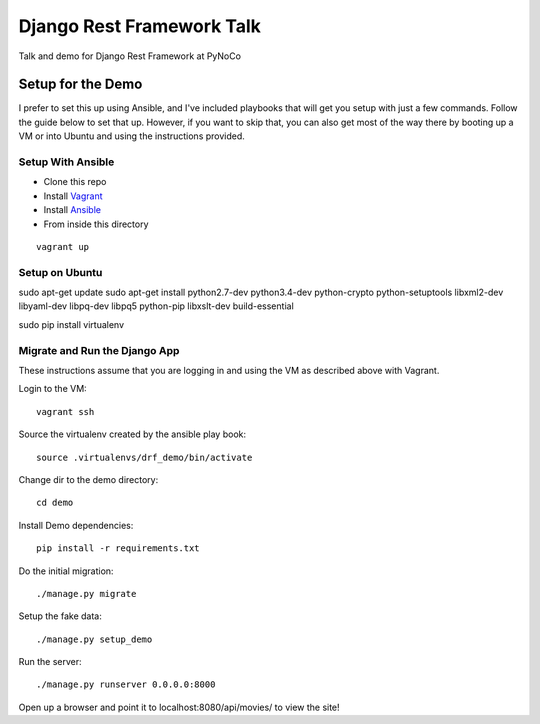 ==========================
Django Rest Framework Talk
==========================

Talk and demo for Django Rest Framework at PyNoCo

Setup for the Demo
------------------

I prefer to set this up using Ansible, and I've included playbooks
that will get you setup with just a few commands.  Follow the guide below
to set that up.  However, if you want to skip that, you can also get most of
the way there by booting up a VM or into Ubuntu and using the instructions
provided.

Setup With Ansible
^^^^^^^^^^^^^^^^^^

- Clone this repo
- Install `Vagrant <https://www.vagrantup.com>`_
- Install `Ansible <http://www.ansible.com/home>`_
- From inside this directory

::

    vagrant up

Setup on Ubuntu
^^^^^^^^^^^^^^^

sudo apt-get update
sudo apt-get install python2.7-dev python3.4-dev python-crypto python-setuptools libxml2-dev libyaml-dev libpq-dev libpq5 python-pip libxslt-dev build-essential

sudo pip install virtualenv

Migrate and Run the Django App
^^^^^^^^^^^^^^^^^^^^^^^^^^^^^^

These instructions assume that you are logging in and using the VM as
described above with Vagrant.

Login to the VM::

    vagrant ssh

Source the virtualenv created by the ansible play book::

    source .virtualenvs/drf_demo/bin/activate

Change dir to the demo directory::

    cd demo

Install Demo dependencies::

    pip install -r requirements.txt

Do the initial migration::

    ./manage.py migrate

Setup the fake data::

    ./manage.py setup_demo

Run the server::

    ./manage.py runserver 0.0.0.0:8000

Open up a browser and point it to localhost:8080/api/movies/ to view the site!
